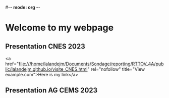 #-*- mode: org -*-
#+STARTUP: showall

* Welcome to my webpage

** Presentation CNES 2023
<a href="file:///home/lalandejm/Documents/Sondage/reporting/RTTOV_4A/public/lalandejm.github.io/visite_CNES.html" rel="nofollow" title="View example.com">Here is my link</a>

** Presentation AG CEMS 2023
